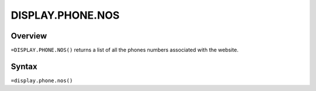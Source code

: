 =================
DISPLAY.PHONE.NOS
=================

Overview
--------

``=DISPLAY.PHONE.NOS()`` returns a list of all the phones numbers associated with the website.

Syntax
------

``=display.phone.nos()``
